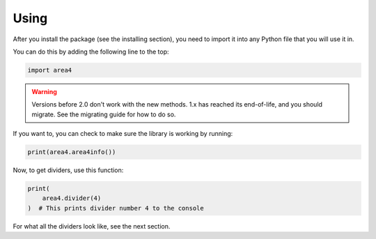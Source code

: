 Using
=====

After you install the package (see the installing section), you need to import it into any Python file that you will use it in.

You can do this by adding the following line to the top:

.. code-block:: python

    import area4

.. warning::
    Versions before 2.0 don't work with the new methods.
    1.x has reached its end-of-life, and you should migrate.
    See the migrating guide for how to do so.

If you want to, you can check to make sure the library is working by running:

.. code-block:: python

    print(area4.area4info()) 

Now, to get dividers, use this function:

.. code-block:: python

    print(
        area4.divider(4)
    )  # This prints divider number 4 to the console

For what all the dividers look like, see the next section.
